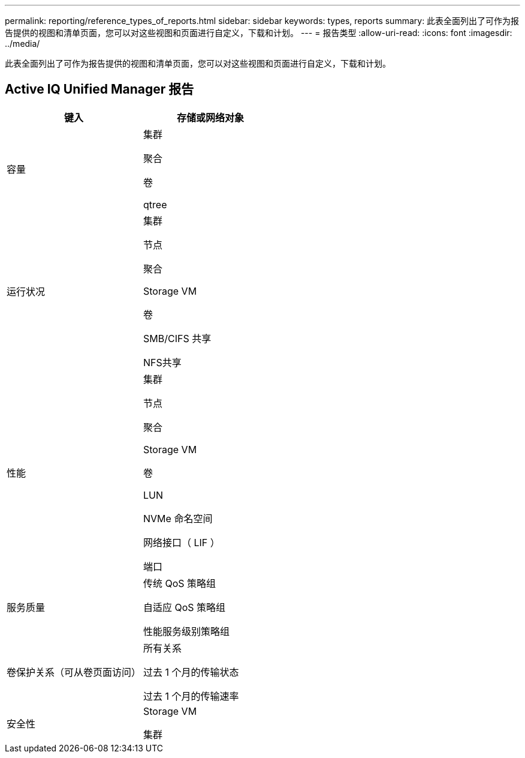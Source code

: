 ---
permalink: reporting/reference_types_of_reports.html 
sidebar: sidebar 
keywords: types, reports 
summary: 此表全面列出了可作为报告提供的视图和清单页面，您可以对这些视图和页面进行自定义，下载和计划。 
---
= 报告类型
:allow-uri-read: 
:icons: font
:imagesdir: ../media/


[role="lead"]
此表全面列出了可作为报告提供的视图和清单页面，您可以对这些视图和页面进行自定义，下载和计划。



== Active IQ Unified Manager 报告

[cols="2*"]
|===
| 键入 | 存储或网络对象 


 a| 
容量
 a| 
集群

聚合

卷

qtree



 a| 
运行状况
 a| 
集群

节点

聚合

Storage VM

卷

SMB/CIFS 共享

NFS共享



 a| 
性能
 a| 
集群

节点

聚合

Storage VM

卷

LUN

NVMe 命名空间

网络接口（ LIF ）

端口



 a| 
服务质量
 a| 
传统 QoS 策略组

自适应 QoS 策略组

性能服务级别策略组



 a| 
卷保护关系（可从卷页面访问）
 a| 
所有关系

过去 1 个月的传输状态

过去 1 个月的传输速率



 a| 
安全性
 a| 
Storage VM

集群

|===
